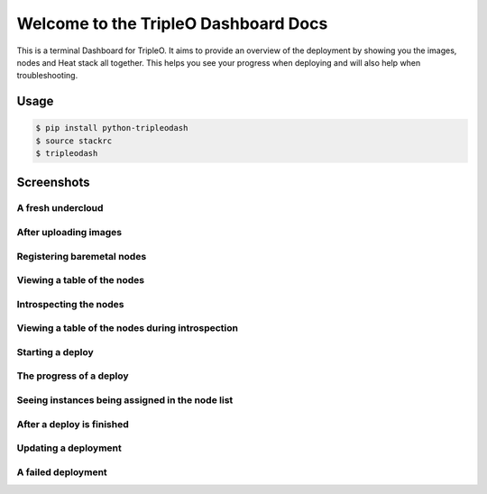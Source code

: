 Welcome to the TripleO Dashboard Docs
=====================================

This is a terminal Dashboard for TripleO. It aims to provide an overview of
the deployment by showing you the images, nodes and Heat stack all together.
This helps you see your progress when deploying and will also help when
troubleshooting.

.. image:: https://img.shields.io/pypi/v/python-tripleodash.svg
        :target: https://pypi.python.org/pypi/python-tripleodash

.. image:: https://img.shields.io/pypi/dm/python-tripleodash.svg
        :target: https://pypi.python.org/pypi/python-tripleodash

.. image:: https://travis-ci.org/d0ugal/python-tripleodash.png?branch=master
        :target: https://travis-ci.org/d0ugal/python-tripleodash

Usage
-----

.. code-block:: shell

    $ pip install python-tripleodash
    $ source stackrc
    $ tripleodash


Screenshots
-----------

A fresh undercloud
~~~~~~~~~~~~~~~~~~

.. image:: images/screenshots/screenshot-01-fresh-undercloud.png
    :width: 100%


After uploading images
~~~~~~~~~~~~~~~~~~~~~~

.. image:: images/screenshots/screenshot-02-images-uploaded.png
    :width: 100%


Registering baremetal nodes
~~~~~~~~~~~~~~~~~~~~~~~~~~~

.. image:: images/screenshots/screenshot-03-nodes-registered.png
    :width: 100%


Viewing a table of the nodes
~~~~~~~~~~~~~~~~~~~~~~~~~~~~

.. image:: images/screenshots/screenshot-04-view-nodes.png
    :width: 100%


Introspecting the nodes
~~~~~~~~~~~~~~~~~~~~~~~

.. image:: images/screenshots/screenshot-05-introspection.png
    :width: 100%


Viewing a table of the nodes during introspection
~~~~~~~~~~~~~~~~~~~~~~~~~~~~~~~~~~~~~~~~~~~~~~~~~

.. image:: images/screenshots/screenshot-06-introspection-node-list.png
    :width: 100%


Starting a deploy
~~~~~~~~~~~~~~~~~

.. image:: images/screenshots/screenshot-07-stack-create.png
    :width: 100%


The progress of a deploy
~~~~~~~~~~~~~~~~~~~~~~~~

.. image:: images/screenshots/screenshot-08-nodes-becoming-active.png
    :width: 100%


Seeing instances being assigned in the node list
~~~~~~~~~~~~~~~~~~~~~~~~~~~~~~~~~~~~~~~~~~~~~~~~

.. image:: images/screenshots/screenshot-09-node-instances.png
    :width: 100%


After a deploy is finished
~~~~~~~~~~~~~~~~~~~~~~~~~~

.. image:: images/screenshots/screenshot-10-stack-create-complete.png
    :width: 100%


Updating a deployment
~~~~~~~~~~~~~~~~~~~~~

.. image:: images/screenshots/screenshot-11-stack-update.png
    :width: 100%


A failed deployment
~~~~~~~~~~~~~~~~~~~

.. image:: images/screenshots/screenshot-12-stack-update-failed.png
    :width: 100%
